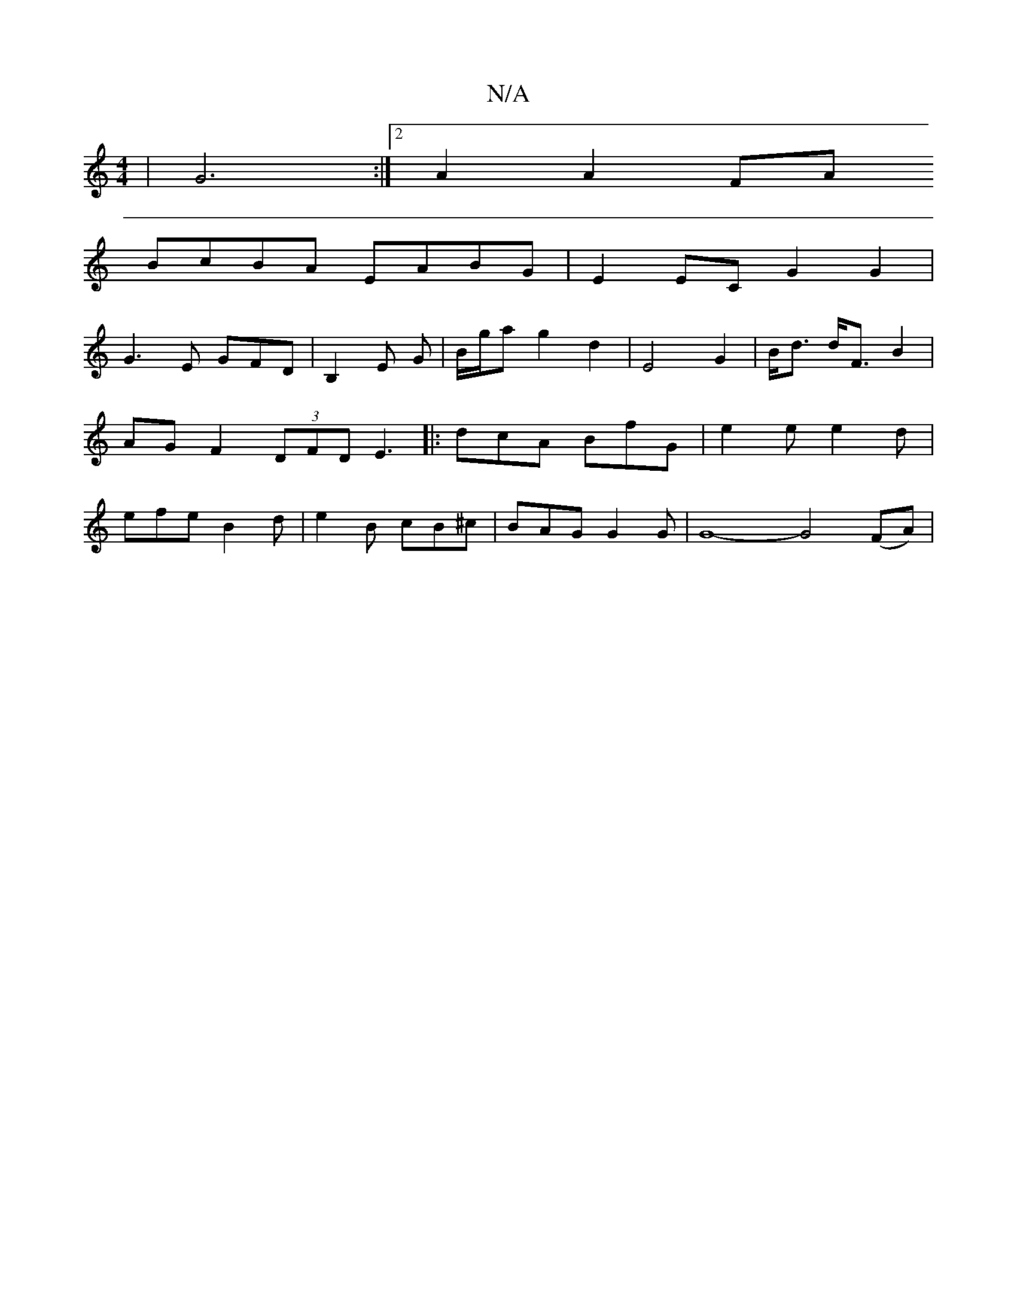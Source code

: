 X:1
T:N/A
M:4/4
R:N/A
K:Cmajor
 | G6 :|2 A2 A2 FA
BcBA EABG| E2EC G2G2|
G3E GFD|B,2 E G | B/g/a g2 d2|E4G2|B<d d<F B2|AG F2 (3DFD E3|:dcA BfG| e2e e2d | efe B2 d | e2 B cB^c | BAG G2 G | G8-G4 (FA)|
V:"G"A2 B2 |"Gmim" e2 ef "D"d4 "